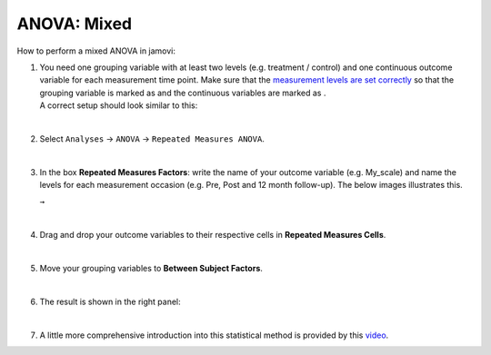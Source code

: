 .. sectionauthor:: `Jonas Rafi <https://www.su.se/english/profiles/jora9288-1.283149>`__

============
ANOVA: Mixed
============

| How to perform a mixed ANOVA in jamovi:

#. | You need one grouping variable with at least two levels (e.g. treatment
     / control) and one continuous outcome variable for each measurement
     time point. Make sure that the `measurement levels are set correctly
     <um_2_first-steps.html#data-variables>`_ so that the grouping variable
     is marked as |nominal| and the continuous variables are marked as
     |continuous|.

   | A correct setup should look similar to this:
   
   |data_format_anova_mixed|

   |

#. | Select ``Analyses`` -> ``ANOVA`` -> ``Repeated Measures ANOVA``.

   |select_anova_repeated|

   |

#. | In the box **Repeated Measures Factors**: write the name of your outcome
     variable (e.g. My_scale) and name the levels for each measurement occasion
     (e.g. Pre, Post and 12 month follow-up). The below images illustrates this.
   
   |add_var_anova_repeated_naming_1|  ``→`` |add_var_anova_repeated_naming_2|

   |

#. | Drag and drop your outcome variables to their respective cells in **Repeated
     Measures Cells**.
   
   |add_var_anova_repeated|
   
   |

#. | Move your grouping variables to **Between Subject Factors**.

   |add_var_anova_mixed|
   
   |

#. | The result is shown in the right panel:

   |output_anova_mixed|
   
   |

#. | A little more comprehensive introduction into this statistical method is
     provided by this `video 
     <https://www.youtube.com/embed/m5JNwPgiMso?list=PLkk92zzyru5OAtc_ItUubaSSq6S_TGfRn>`__.

.. ---------------------------------------------------------------------

.. |nominal|                          image:: ../_images/variable-nominal.svg
   :width: 16px
.. |continuous|                       image:: ../_images/variable-continuous.svg
   :width: 16px
.. |data_format_anova_mixed|          image:: ../_images/jg_data_format_anova_mixed.jpg
   :width: 50%
.. |select_anova_repeated|            image:: ../_images/jg_select_anova_repeated.jpg
   :width: 40%
.. |add_var_anova_repeated_naming_1|  image:: ../_images/jg_add_var_anova_repeated_naming_1.jpg
   :width: 30%
.. |add_var_anova_repeated_naming_2|  image:: ../_images/jg_add_var_anova_repeated_naming_2.jpg
   :width: 30%
.. |add_var_anova_repeated|           image:: ../_images/jg_add_var_anova_repeated.jpg
   :width: 70%
.. |add_var_anova_mixed|              image:: ../_images/jg_add_var_anova_mixed.jpg
   :width: 35%
.. |output_anova_mixed|               image:: ../_images/jg_output_anova_mixed.jpg
   :width: 70%
